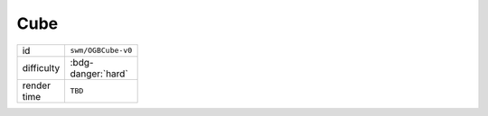 Cube
====

.. table::
   :width: 20%

   ================= =========================
   id                ``swm/OGBCube-v0``
   difficulty        :bdg-danger:`hard`
   render time       ``TBD``
   ================= =========================
